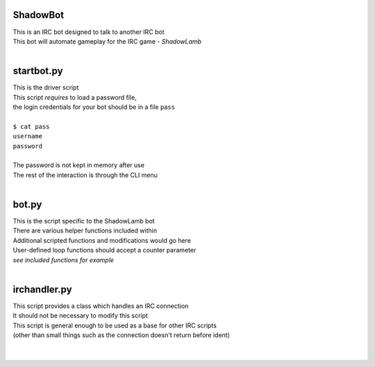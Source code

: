 ========================================================
ShadowBot  
========================================================
  
| This is an IRC bot designed to talk to another IRC bot  
| This bot will automate gameplay for the IRC game - *ShadowLamb*  
|  
  
========================================================
startbot.py  
========================================================
  
| This is the driver script  
| This script *requires* to load a password file,  
| the login credentials for your bot should be in a file ``pass``  
|  
| ``$ cat pass``  
| ``username``  
| ``password``  
|  
| The password is not kept in memory after use  
| The rest of the interaction is through the CLI menu  
|  
  
========================================================
bot.py  
========================================================
  
| This is the script specific to the ShadowLamb bot  
| There are various helper functions included within  
| Additional scripted functions and modifications would go here  
| User-defined loop functions should accept a counter parameter  
| *see included functions for example*  
|  
  
========================================================
irchandler.py  
========================================================
  
| This script provides a class which handles an IRC connection  
| It should not be necessary to modify this script  
| This script is general enough to be used as a base for other IRC scripts  
| (other than small things such as the connection doesn't return before ident)  
|  
|  

